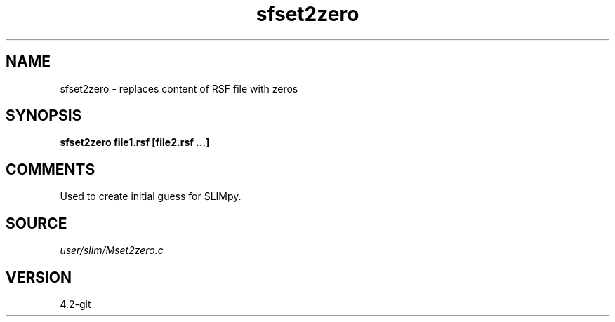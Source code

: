 .TH sfset2zero 1  "APRIL 2023" Madagascar "Madagascar Manuals"
.SH NAME
sfset2zero \- replaces content of RSF file with zeros
.SH SYNOPSIS
.B sfset2zero file1.rsf [file2.rsf ...]
.SH COMMENTS
Used to create initial guess for SLIMpy.

.SH SOURCE
.I user/slim/Mset2zero.c
.SH VERSION
4.2-git
